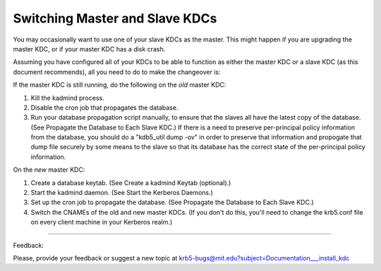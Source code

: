 .. _switch_master_slave:

Switching Master and Slave KDCs
=========================================

You may occasionally want to use one of your slave KDCs as the master. This might happen if you are upgrading the master KDC, or if your master KDC has a disk crash.

Assuming you have configured all of your KDCs to be able to function as either the master KDC or a slave KDC (as this document recommends), all you need to do to make the changeover is:

If the master KDC is still running, do the following on the *old* master KDC:

#. Kill the kadmind process.
#. Disable the cron job that propagates the database.
#. Run your database propagation script manually, to ensure that the slaves all have the latest copy of the database. (See Propagate the Database to Each Slave KDC.) If there is a need to preserve per-principal policy information from the database, you should do a "kdb5_util dump -ov" in order to preserve that information and propogate that dump file securely by some means to the slave so that its database has the correct state of the per-principal policy information. 

On the *new* master KDC:

#. Create a database keytab. (See Create a kadmind Keytab (optional).)
#. Start the kadmind daemon. (See Start the Kerberos Daemons.)
#. Set up the cron job to propagate the database. (See Propagate the Database to Each Slave KDC.)
#. Switch the CNAMEs of the old and new master KDCs. (If you don't do this, you'll need to change the krb5.conf file on every client machine in your Kerberos realm.) 


------------

Feedback:

Please, provide your feedback or suggest a new topic at krb5-bugs@mit.edu?subject=Documentation___install_kdc

